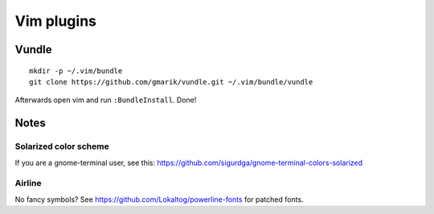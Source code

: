 ===========
Vim plugins
===========

Vundle
======

::

    mkdir -p ~/.vim/bundle
    git clone https://github.com/gmarik/vundle.git ~/.vim/bundle/vundle

Afterwards open vim and run ``:BundleInstall``. Done!


Notes
=====

Solarized color scheme
----------------------

If you are a gnome-terminal user, see this: https://github.com/sigurdga/gnome-terminal-colors-solarized

Airline
-------

No fancy symbols? See https://github.com/Lokaltog/powerline-fonts for patched
fonts.
